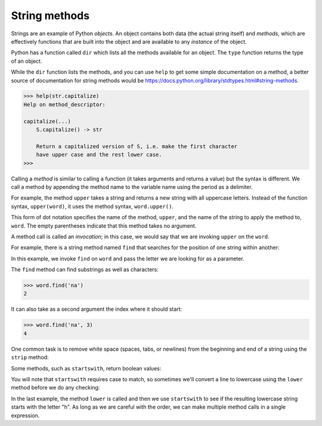 String methods
--------------
.. index::
    pair: String; Method
    pair: Dot; Notation
    pair: Parentheses; Empty
    single: Invocation
    pair: Optional; Argument
    pair: Count; Method


Strings are an example of Python *objects*. An object
contains both data (the actual string itself) and
*methods*, which are effectively functions that are built
into the object and are available to any *instance* of
the object.

Python has a function called ``dir`` which lists all the methods
available for an object. The ``type`` function returns the type
of an object.

.. activecode:: str-methods
    :caption: String methods through Python interpreter

    stuff = 'Hello world'
    print(type(stuff))
    print(dir(stuff))


While the ``dir`` function lists the methods, and you can use
``help`` to get some simple documentation on a method, a better
source of documentation for string methods would be
https://docs.python.org/library/stdtypes.html#string-methods.

.. code-block:: Python

    >>> help(str.capitalize)
    Help on method_descriptor:

    capitalize(...)
        S.capitalize() -> str

        Return a capitalized version of S, i.e. make the first character
        have upper case and the rest lower case.
    >>>

.. mchoice:: str-method-mc-dir
    :practice: T
    :answer_a: dir()
    :answer_b: print()
    :answer_c: type()
    :answer_d: object()
    :correct: a
    :feedback_a: Correct! dir() will list all the methods that can be used with an object.
    :feedback_b: Incorrect! print() prints whatever is within the parentheses. Try again.
    :feedback_c: Incorrect! type() returns the type of the object within its parentheses. Try again.
    :feedback_d: Incorrect! object() returns a new featureless object. Try again.

    What function lists the methods available for an object?

Calling a *method* is similar to calling a function (it
takes arguments and returns a value) but the syntax is different. We call
a method by appending the method name to the variable name using the
period as a delimiter.

For example, the method ``upper`` takes a string and returns a
new string with all uppercase letters. Instead of the function
syntax, ``upper(word)``, it uses the method syntax, ``word.upper()``.

.. activecode:: str-methodUpper
    :caption: Using the method "upper"

    word = 'banana'
    new_word = word.upper()
    print(new_word)


This form of dot notation specifies the name of the method,
``upper``, and the name of the string to apply the method to,
``word``. The empty parentheses indicate that this method takes
no argument.

A method call is called an *invocation*; in this case, we
would say that we are invoking ``upper`` on the
``word``.

For example, there is a string method named ``find`` that
searches for the position of one string within another:

.. activecode:: str-methodFind
    :caption: Using the method "find"

    word = 'banana'
    index = word.find('a')
    print(index)

In this example, we invoke ``find`` on ``word`` and
pass the letter we are looking for as a parameter.

The ``find`` method can find substrings as well as characters:

.. code-block:: python

    >>> word.find('na')
    2


It can also take as a second argument the index where it should start:

.. code-block:: python

    >>> word.find('na', 3)
    4


One common task is to remove white space (spaces, tabs, or newlines)
from the beginning and end of a string using the ``strip``
method:

.. activecode:: str-stripMethod
    :caption: Using the method "strip"

    line = '  Here we go  '
    print(line.strip())


Some methods, such as ``startswith``, return boolean values:

.. activecode:: str-startswith
    :caption: Using the method "startswith"

    line = 'Have a nice day'
    print(line.startswith('Have'))
    print(line.startswith('h'))


You will note that ``startswith`` requires case to match, so
sometimes we'll convert a line to lowercase using the ``lower``
method before we do any checking:

.. activecode:: str-methodStartsWith
    :caption: Using the method "startswith" and "lower"

    line = 'Have a nice day'
    line.startswith('h')

    print(line.lower())

    print(line.lower().startswith('h'))


In the last example, the method ``lower`` is called and then we
use ``startswith`` to see if the resulting lowercase string
starts with the letter "h". As long as we are careful with the order, we
can make multiple method calls in a single expression.

.. tabbed:: str-method-banana

        .. tab:: Question

           Fix the following function. It should use the string method ``count``
           to count the number of times a double s (ss) appears in a word. There are 3 mistakes to fix.

           .. activecode::  str-method-bananaq
               :nocodelens:

               def countSS(word):
                   counter == count(word, 'ss'):
                   return counter

               ====
               from unittest.gui import TestCaseGui
               class myTests(TestCaseGui):

                   def testOne(self):
                       self.assertEqual(countSS('banana'),0,"Tested countSS on input 'banana'")
                       self.assertEqual(countSS('Mississippi'),2,"Tested countSS on input 'Mississippi'")
                       self.assertEqual(countSS('scissors'),1,"Tested countSS on input 'scissors'")
                       self.assertEqual(countSS('methods'),0,"Tested countSS on input 'methods'")

               myTests().main()

        .. tab:: Discussion

            .. disqus::
                :shortname: interactivepython
                :identifier: strBananaDisc

.. mchoice:: str-method-mc-cheer
    :practice: T
    :answer_a: 0
    :answer_b: 1
    :answer_c: 2
    :answer_d: 3
    :correct: d
    :feedback_a: Incorrect! Both 'e' and 'b' are present in the string. Try again.
    :feedback_b: Incorrect! There is only one 'b', but there are multiple e's as well. Try again.
    :feedback_c: Incorrect! There are two e's, but there is a 'b' as well. Try again.
    :feedback_d: Correct! There are two e's and one b, so added together, this will print "3".


    What is printed by the following statements?

    .. code-block:: python

      s = "let's go blue!"
      print(s.count("e") + s.count("b"))


.. dragndrop:: str-method-dnd-use
    :practice: T
    :feedback: If you need help, try looking online for the effects of these methods.
    :match_1: capitalize()|||Returns a copy of a string with its first character capitalized and the rest lowercased.
    :match_2: count()|||Returns the number of non-overlapping occurrences of a substring in the range [start, end].
    :match_3: endswith()|||Returns True if a string ends with the specified suffix. Otherwise, it returns False.
    :match_4: find()|||Returns the lowest index in a string where a substring is found. An optional parameter restricts the search to a slice of the string.
    :match_5: strip()|||Returns a copy of a string with the leading and trailing whitespace characters removed.
    :match_6: upper()|||Returns a copy of a string with all characters converted to uppercase.

    Match these common string methods with their function. Hint: many of the names of these methods are hints to what they do!

